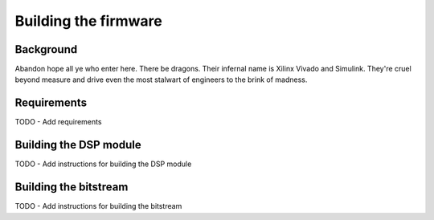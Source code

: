 ==================================
Building the firmware
==================================

Background
-----------

Abandon hope all ye who enter here. There be dragons. Their infernal name is Xilinx Vivado and Simulink. They're cruel beyond measure
and drive even the most stalwart of engineers to the brink of madness.


Requirements
-----------------------
TODO - Add requirements


Building the DSP module
-----------------------
TODO - Add instructions for building the DSP module


Building the bitstream
-----------------------
TODO - Add instructions for building the bitstream
